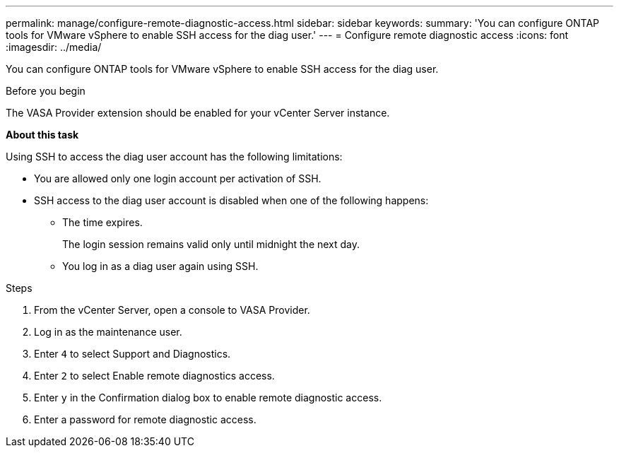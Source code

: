 ---
permalink: manage/configure-remote-diagnostic-access.html
sidebar: sidebar
keywords:
summary: 'You can configure ONTAP tools for VMware vSphere to enable SSH access for the diag user.'
---
= Configure remote diagnostic access
:icons: font
:imagesdir: ../media/

[.lead]
You can configure ONTAP tools for VMware vSphere to enable SSH access for the diag user.

.Before you begin

The VASA Provider extension should be enabled for your vCenter Server instance.

*About this task*

Using SSH to access the diag user account has the following limitations:

* You are allowed only one login account per activation of SSH.
* SSH access to the diag user account is disabled when one of the following happens:
 ** The time expires.
+
The login session remains valid only until midnight the next day.

 ** You log in as a diag user again using SSH.

.Steps

. From the vCenter Server, open a console to VASA Provider.
. Log in as the maintenance user.
. Enter `4` to select Support and Diagnostics.
. Enter `2` to select Enable remote diagnostics access.
. Enter `y` in the Confirmation dialog box to enable remote diagnostic access.
. Enter a password for remote diagnostic access.
